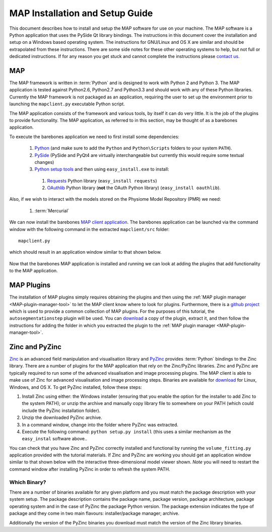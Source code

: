 .. _MAP-install-setup:

================================
MAP Installation and Setup Guide
================================

This document describes how to install and setup the MAP software for use on your machine.  The MAP software is a Python application that uses the PySide Qt library bindings.  The instructions in this document cover the installation and setup on a Windows based operating system.  The instructions for GNU/Linux and OS X are similar and should be extrapolated from these instructions.  There are some side notes for these other operating systems to help, but not full or dedicated instructions.  If for any reason you get stuck and cannot complete the instructions please `contact us <https://launchpad.net/mapclient>`_.

MAP
===

The MAP framework is written in :term:`Python` and is designed to work with Python 2 and Python 3.  The MAP application is tested against Python2.6, Python2.7 and Python3.3 and should work with any of these Python libraries.  Currently the MAP framework is not packaged as an application, requiring the user to set up the environment prior to launching the ``mapclient.py`` executable Python script.

The MAP application consists of the framework and various tools, by itself it can do very little.  It is the job of the plugins to provide functionality.  The MAP application, as referred to in this section, may be thought of as a barebones application.

To execute the barebones application we need to first install some dependencies:

 #. `Python <http://python.org/>`_ (and make sure to add the ``Python`` and ``Python\Scripts`` folders to your system ``PATH``).
 #. `PySide <http://qt-project.org/wiki/PySide>`_ (PySide and PyQt4 are virtually interchangeable but currently this would require some textual changes)
 #. `Python setup tools <https://pypi.python.org/pypi/setuptools/0.7.5#id73>`_ and then using ``easy_install.exe`` to install:
 
   #. `Requests <http://docs.python-requests.org/en/latest/>`_ Python library (``easy_install requests``)
   #. `OAuthlib <https://oauthlib.readthedocs.org/en/latest/index.html>`_ Python library (**not** the OAuth Python library) (``easy_install oauthlib``). 
 
Also, if we wish to interact with the models stored on the Physiome Model Repository (PMR) we need:

 #. :term:`Mercurial`
 
We can now install the barebones `MAP client application <https://launchpad.net/mapclient/+download>`_. The barebones application can be launched via the command window with the following command in the extracted ``mapclient/src`` folder::

   mapclient.py
   
which should result in an application window similar to that shown below.

.. figure:: resources/images/mapClientBarebones.png
   :align: center
   :width: 80%
   
Now that the barebones MAP application is installed and running we can look at adding the plugins that add functionality to the MAP application.

MAP Plugins
===========

.. _github project: https://github.com/mapclient-plugins

The installation of MAP plugins simply requires obtaining the plugins and then using the :ref:`MAP plugin manager <MAP-plugin-manager-tool>` to let the MAP client know where to look for plugins. Furthermore, there is a `github project`_ which is used to provide a common collection of MAP plugins. For the purposes of this tutorial, the ``autosegmentationstep`` plugin will be used. You can `download <https://github.com/mapclient-plugins/autosegmentationstep/archive/master.zip>`__ a copy of the plugin, extract it, and then follow the instructions for adding the folder in which you extracted the plugin to the :ref:`MAP plugin manager <MAP-plugin-manager-tool>`.

Zinc and PyZinc
===============

`Zinc <http://physiomeproject.org/software/zinclibrary/>`_ is an advanced field manipulation and visualisation library and `PyZinc <http://physiomeproject.org/software/pyzinc/>`_ provides :term:`Python` bindings to the Zinc library.  There are a number of plugins for the MAP application that rely on the Zinc/PyZinc libraries.  Zinc and PyZinc are typically required to run some of the advanced visualisation and image processing plugins.  The MAP client is able to make use of Zinc for advanced visualisation and image processing steps.  Binaries are available for `download <ftp://ftp.bioeng.auckland.ac.nz/cmiss/zinclibrary/embc2013/>`__ for Linux, Windows, and OS X.  To get PyZinc installed, follow these steps:

#. Install Zinc using either: the Windows installer (ensuring that you enable the option for the installer to add Zinc to the system PATH); or unzip the archive and manually copy library file to somewhere on your PATH (which could include the PyZinc installation folder).
#. Unzip the downloaded PyZinc archive.
#. In a command window, change into the folder where PyZinc was extracted.
#. Execute the following command: ``python setup.py install`` (this uses a similar mechanism as the ``easy_instal`` software above..

You can check that you have Zinc and PyZinc correctly installed and functional by running the ``volume_fitting.py`` application provided with the tutorial materials. If Zinc and PyZinc are working you should get an application window similar to that shown below with the interactive three-dimensional model viewer shown. *Note* you will need to restart the command window after installing PyZinc in order to refresh the system PATH.

.. figure:: resources/images/volumeFitting.png
   :align: center
   :width: 80%

Which Binary?
-------------

There are a number of binaries available for any given platform and you must match the package description with your system setup.  The package description contains the package name, package version, package architecture, package operating system and in the case of PyZinc the package Python version.  The package extension indicates the type of package and they come in two main flavours: installer/package manager; archive.

Additionally the version of the PyZinc binaries you download must match the version of the Zinc library binaries.

